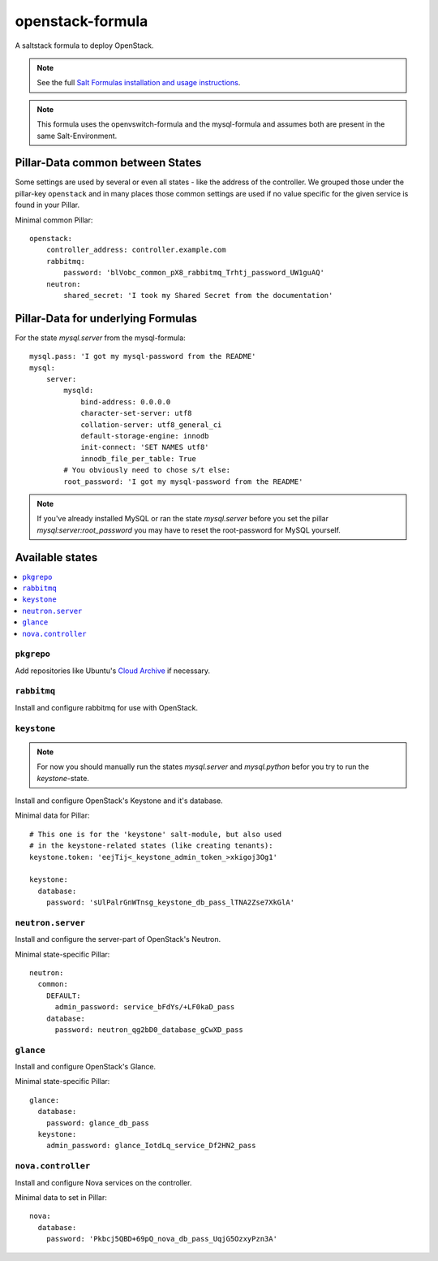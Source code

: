 =================
openstack-formula
=================

A saltstack formula to deploy OpenStack.

.. note::

    See the full `Salt Formulas installation and usage instructions
    <http://docs.saltstack.com/en/latest/topics/development/conventions/formulas.html>`_.

.. note::
    
    This formula uses the openvswitch-formula and the mysql-formula and 
    assumes both are present in the same Salt-Environment.

Pillar-Data common between States
=================================
Some settings are used by several or even all states - like the address of 
the controller. We grouped those under the pillar-key ``openstack`` and
in many places those common settings are used if no value specific for
the given service is found in your Pillar.

Minimal common Pillar::

    openstack:
        controller_address: controller.example.com
        rabbitmq:
            password: 'blVobc_common_pX8_rabbitmq_Trhtj_password_UW1guAQ'
        neutron:
            shared_secret: 'I took my Shared Secret from the documentation'

Pillar-Data for underlying Formulas
===================================

For the state `mysql.server` from the mysql-formula::

    mysql.pass: 'I got my mysql-password from the README'
    mysql:
        server:
            mysqld:
                bind-address: 0.0.0.0
                character-set-server: utf8
                collation-server: utf8_general_ci
                default-storage-engine: innodb
                init-connect: 'SET NAMES utf8'
                innodb_file_per_table: True
            # You obviously need to chose s/t else:
            root_password: 'I got my mysql-password from the README'

.. note:: If you've already installed MySQL or ran the state `mysql.server`
        before you set the pillar `mysql:server:root_password` you may
        have to reset the root-password for MySQL yourself.

Available states
================

.. contents::
    :local:

``pkgrepo``
-----------
Add repositories like Ubuntu's `Cloud Archive`_ if necessary.

.. _Cloud Archive: https://wiki.ubuntu.com/ServerTeam/CloudArchive

``rabbitmq``
------------
Install and configure rabbitmq for use with OpenStack.

``keystone``
------------

.. note:: For now you should manually run the states `mysql.server`
    and `mysql.python` befor you try to run the `keystone`-state.

Install and configure OpenStack's Keystone and it's database.

Minimal data for Pillar::

    # This one is for the 'keystone' salt-module, but also used
    # in the keystone-related states (like creating tenants):
    keystone.token: 'eejTij<_keystone_admin_token_>xkigoj3Og1'

    keystone:
      database: 
        password: 'sUlPalrGnWTnsg_keystone_db_pass_lTNA2Zse7XkGlA'

``neutron.server``
------------------
Install and configure the server-part of OpenStack's Neutron.

Minimal state-specific Pillar::

    neutron:
      common:
        DEFAULT:
          admin_password: service_bFdYs/+LF0kaD_pass
        database:
          password: neutron_qg2bD0_database_gCwXD_pass


``glance``
----------
Install and configure OpenStack's Glance.

Minimal state-specific Pillar::

    glance:
      database:
        password: glance_db_pass
      keystone:
        admin_password: glance_IotdLq_service_Df2HN2_pass

``nova.controller``
-------------------
Install and configure Nova services on the controller.

Minimal data to set in Pillar::

    nova:
      database:
        password: 'Pkbcj5QBD+69pQ_nova_db_pass_UqjG5OzxyPzn3A'

